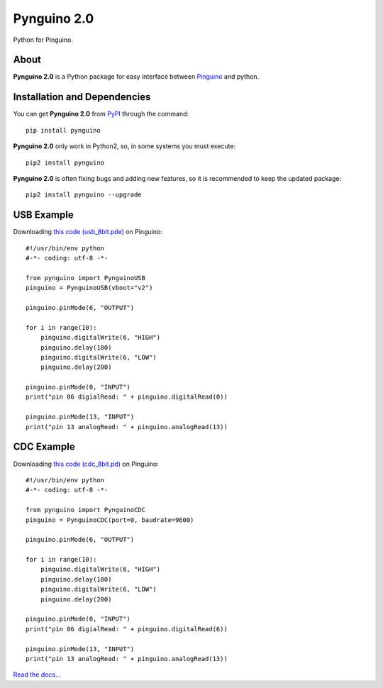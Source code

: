 
.. _Read the docs...: http://pynguino.readthedocs.org/en/latest/

============
Pynguino 2.0
============
Python for Pinguino.

-----
About
-----

**Pynguino 2.0** is a Python package for easy interface between `Pinguino <http://pinguino.cc/>`_ and python.

-----------------------------
Installation and Dependencies
-----------------------------

You can get **Pynguino 2.0** from `PyPI <http://pypi.python.org/pypi/Pynguino>`_ through the command::

    pip install pynguino

**Pynguino 2.0** only work in Python2, so, in some systems you must execute::

    pip2 install pynguino

**Pynguino 2.0** is often fixing bugs and adding new features, so it is recommended to keep the updated package::

    pip2 install pynguino --upgrade


-----------
USB Example
-----------
Downloading `this code (usb_8bit.pde) <http://bitbucket.org/YeisonEng/pynguino-2.0/raw/tip/pinguino/USB/usb_8bit.pde>`_ on Pinguino::

    #!/usr/bin/env python
    #-*- coding: utf-8 -*-

    from pynguino import PynguinoUSB
    pinguino = PynguinoUSB(vboot="v2")

    pinguino.pinMode(6, "OUTPUT")

    for i in range(10):
        pinguino.digitalWrite(6, "HIGH")
        pinguino.delay(100)
        pinguino.digitalWrite(6, "LOW")
        pinguino.delay(200)

    pinguino.pinMode(0, "INPUT")
    print("pin 06 digialRead: " + pinguino.digitalRead(0))

    pinguino.pinMode(13, "INPUT")
    print("pin 13 analogRead: " + pinguino.analogRead(13))

-----------
CDC Example
-----------
Downloading `this code (cdc_8bit.pd) <http://bitbucket.org/YeisonEng/pynguino-2.0/raw/tip/pinguino/CDC/cdc_8bit.pde>`_ on Pinguino::

    #!/usr/bin/env python
    #-*- coding: utf-8 -*-

    from pynguino import PynguinoCDC
    pinguino = PynguinoCDC(port=0, baudrate=9600)

    pinguino.pinMode(6, "OUTPUT")

    for i in range(10):
        pinguino.digitalWrite(6, "HIGH")
        pinguino.delay(100)
        pinguino.digitalWrite(6, "LOW")
        pinguino.delay(200)

    pinguino.pinMode(0, "INPUT")
    print("pin 06 digialRead: " + pinguino.digitalRead(6))

    pinguino.pinMode(13, "INPUT")
    print("pin 13 analogRead: " + pinguino.analogRead(13))





`Read the docs...`_